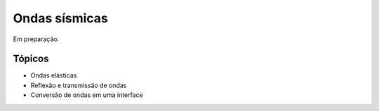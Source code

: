 .. title:: Ondas sísmicas
.. _ondas:

Ondas sísmicas
=========================

Em preparação.

Tópicos
-------

* Ondas elásticas
* Reflexão e transmissão de ondas
* Conversão de ondas em uma interface
